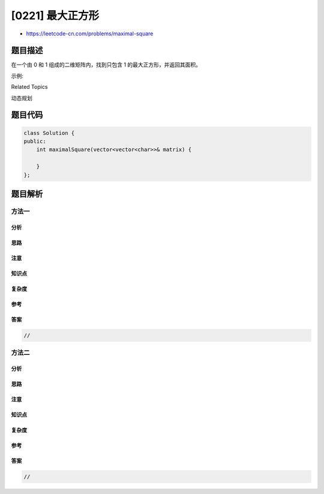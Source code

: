 [0221] 最大正方形
=================

-  https://leetcode-cn.com/problems/maximal-square

题目描述
--------

.. raw:: html

   <p>

在一个由 0 和 1 组成的二维矩阵内，找到只包含 1
的最大正方形，并返回其面积。

.. raw:: html

   </p>

.. raw:: html

   <p>

示例:

.. raw:: html

   </p>

.. raw:: html

   <pre><strong>输入: 
   </strong>
   1 0 1 0 0
   1 0 <strong>1 1</strong> 1
   1 1 <strong>1 1 </strong>1
   1 0 0 1 0

   <strong>输出: </strong>4</pre>

.. raw:: html

   <div>

.. raw:: html

   <div>

Related Topics

.. raw:: html

   </div>

.. raw:: html

   <div>

.. raw:: html

   <li>

动态规划

.. raw:: html

   </li>

.. raw:: html

   </div>

.. raw:: html

   </div>

题目代码
--------

.. code:: cpp

    class Solution {
    public:
        int maximalSquare(vector<vector<char>>& matrix) {

        }
    };

题目解析
--------

方法一
~~~~~~

分析
^^^^

思路
^^^^

注意
^^^^

知识点
^^^^^^

复杂度
^^^^^^

参考
^^^^

答案
^^^^

.. code:: cpp

    //

方法二
~~~~~~

分析
^^^^

思路
^^^^

注意
^^^^

知识点
^^^^^^

复杂度
^^^^^^

参考
^^^^

答案
^^^^

.. code:: cpp

    //

